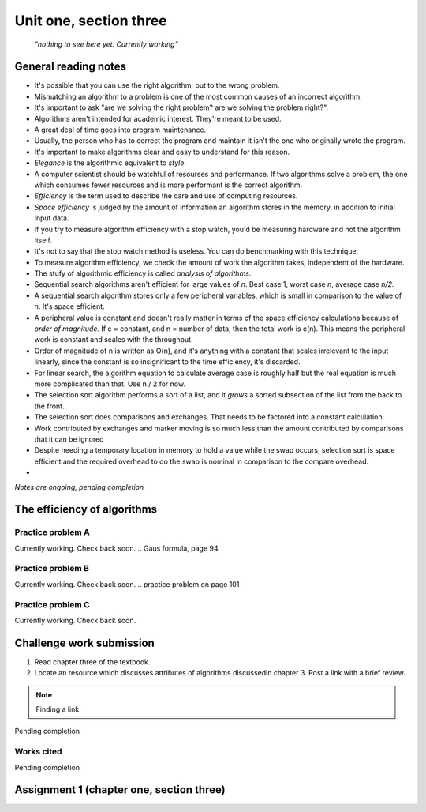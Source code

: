 .. I'm on 107/148 right now
.. I have not submitted the challenge work yet
.. an assignment is required for chapter 3 "Assignment 1 – choose ONE exercise each from Chapters 2 and 3"
.. assignment not submitted yet.


Unit one, section three
++++++++++++++++++++++++

    *"nothing to see here yet. Currently working"*


General reading notes
======================

* It's possible that you can use the right algorithm, but to the wrong problem.
* Mismatching an algorithm to a problem is one of the most common causes of an incorrect algorithm.
* It's important to ask "are we solving the right problem? are we solving the problem right?".
* Algorithms aren't intended for academic interest. They're meant to be used.
* A great deal of time goes into program maintenance.
* Usually, the person who has to correct the program and maintain it isn't the one who originally wrote the program.
* It's important to make algorithms clear and easy to understand for this reason.
* *Elegance* is the algorithmic equivalent to *style*.
* A computer scientist should be watchful of resourses and performance. If two algorithms solve a problem, the one which consumes fewer resources and is more performant is the correct algorithm.
* *Efficiency* is the term used to describe the care and use of computing resources.
* *Space efficiency* is judged by the amount of information an algorithm stores in the memory, in addition to initial input data.
* If you try to measure algorithm efficiency with a stop watch, you'd be measuring hardware and not the algorithm itself.
* It's not to say that the stop watch method is useless. You can do benchmarking with this technique.
* To measure algorithm efficiency, we check the amount of work the algorithm takes, independent of the hardware.
* The stufy of algorithmic efficiency is called *analysis of algorithms*.
* Sequential search algorithms aren't efficient for large values of *n*. Best case 1, worst case *n*, average case *n/2*.
* A sequential search algorithm stores only a few peripheral variables, which is small in comparison to the value of *n*. It's space efficient.
* A peripheral value is constant and doesn't really matter in terms of the space efficiency calculations because of *order of magnitude*. If c = constant, and n = number of data, then the total work is c(n). This means the peripheral work is constant and scales with the throughput.
* Order of magnitude of n is written as O(n), and it's anything with a constant that scales irrelevant to the input linearly, since the constant is so insignificant to the time efficiency, it's discarded.
* For linear search, the algorithm equation to calculate average case is roughly half but the real equation is much more complicated than that. Use n / 2 for now.
* The selection sort algorithm performs a sort of a list, and it *grows* a sorted subsection of the list from the back to the front.
* The selection sort does comparisons and exchanges. That needs to be factored into a constant calculation.
* Work contributed by exchanges and marker moving is so much less than the amount contributed by comparisons that it can be ignored
* Despite needing a temporary location in memory to hold a value while the swap occurs, selection sort is space efficient and the required overhead to do the swap is nominal in comparison to the compare overhead.
* 

*Notes are ongoing, pending completion*


The efficiency of algorithms
=============================


Practice problem A
~~~~~~~~~~~~~~~~~~~~
Currently working. Check back soon. 
.. Gaus formula, page 94

Practice problem B 
~~~~~~~~~~~~~~~~~~~~
Currently working. Check back soon. 
.. practice problem on page 101

Practice problem C
~~~~~~~~~~~~~~~~~~~~
Currently working. Check back soon. 



Challenge work submission
===========================

1. Read chapter three of the textbook.
2. Locate an resource which discusses attributes of algorithms discussedin chapter 3. Post a link with a brief review.


.. note:: 
   Finding a link.


Pending completion


Works cited
~~~~~~~~~~~~

Pending completion


Assignment 1 (chapter one, section three)
==========================================
.. this is technically part 2/2 for assignment 1. The first part is in the previous chapter, unitOneSectionTwo.rst